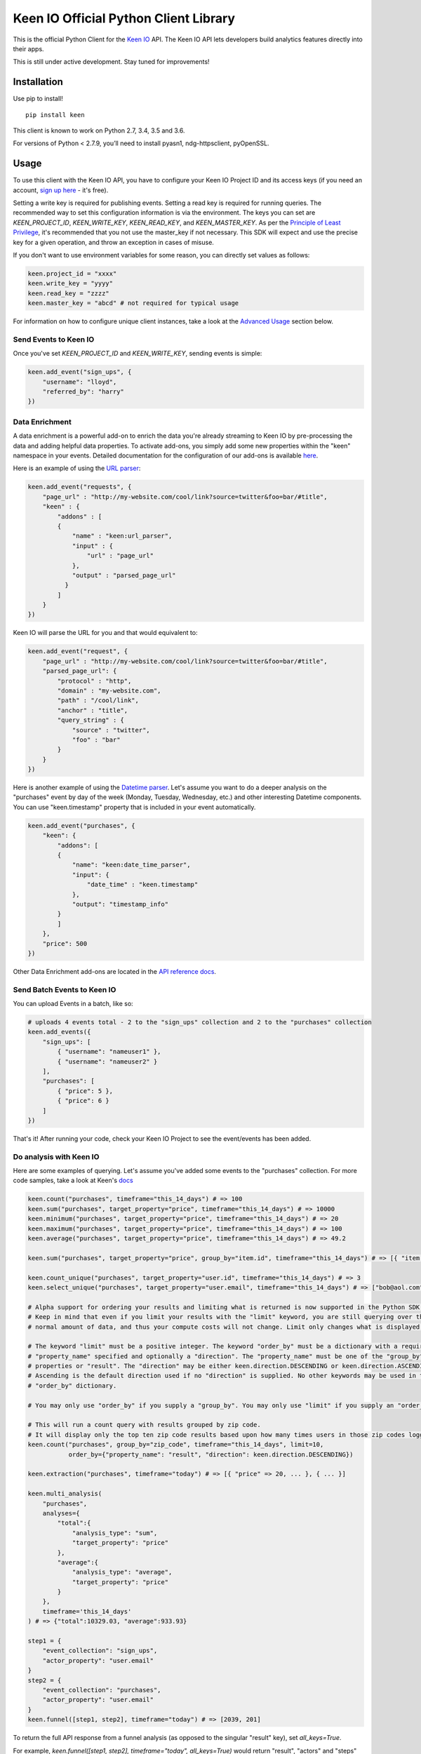 Keen IO Official Python Client Library
======================================

|build-status| |pypi-version|

This is the official Python Client for the `Keen IO <https://keen.io/>`_ API. The
Keen IO API lets developers build analytics features directly into their apps.

This is still under active development. Stay tuned for improvements!

Installation
------------

Use pip to install!

::

    pip install keen

This client is known to work on Python 2.7, 3.4, 3.5 and 3.6.

For versions of Python < 2.7.9, you’ll need to install pyasn1, ndg-httpsclient, pyOpenSSL.

Usage
-----

To use this client with the Keen IO API, you have to configure your Keen IO Project ID and its access
keys (if you need an account, `sign up here <https://keen.io/>`_ - it's free).

Setting a write key is required for publishing events. Setting a read key is required for
running queries. The recommended way to set this configuration information is via the environment.
The keys you can set are `KEEN_PROJECT_ID`, `KEEN_WRITE_KEY`, `KEEN_READ_KEY`, and `KEEN_MASTER_KEY`.
As per the `Principle of Least Privilege <https://en.wikipedia.org/wiki/Principle_of_least_privilege>`_, it's recommended that you not use the master_key if not 
necessary. This SDK will expect and use the precise key for a given operation, and throw an
exception in cases of misuse.

If you don't want to use environment variables for some reason, you can directly set values as follows:

.. code-block:: python

    keen.project_id = "xxxx"
    keen.write_key = "yyyy"
    keen.read_key = "zzzz"
    keen.master_key = "abcd" # not required for typical usage


For information on how to configure unique client instances, take a look at the
`Advanced Usage <#advanced-usage>`_ section below.

Send Events to Keen IO
``````````````````````

Once you've set `KEEN_PROJECT_ID` and `KEEN_WRITE_KEY`, sending events is simple:

.. code-block:: python

    keen.add_event("sign_ups", {
        "username": "lloyd",
        "referred_by": "harry"
    })

Data Enrichment
```````````````

A data enrichment is a powerful add-on to enrich the data you're already streaming to Keen IO by pre-processing the data and adding helpful data properties. To activate add-ons, you simply add some new properties within the "keen" namespace in your events. Detailed documentation for the configuration of our add-ons is available `here <https://keen.io/docs/api/python#data-enrichment>`_.

Here is an example of using the `URL parser <https://keen.io/docs/streams/data-enrichment-overview/#addon-url-parser>`_:

.. code-block:: python

    keen.add_event("requests", {
        "page_url" : "http://my-website.com/cool/link?source=twitter&foo=bar/#title",
        "keen" : {
            "addons" : [
            {
                "name" : "keen:url_parser",
                "input" : {
                    "url" : "page_url"
                },
                "output" : "parsed_page_url"
              }
            ]
        }
    })

Keen IO will parse the URL for you and that would equivalent to:

.. code-block:: python

    keen.add_event("request", {
        "page_url" : "http://my-website.com/cool/link?source=twitter&foo=bar/#title",
        "parsed_page_url": {
            "protocol" : "http",
            "domain" : "my-website.com",
            "path" : "/cool/link",
            "anchor" : "title",
            "query_string" : {
                "source" : "twitter",
                "foo" : "bar"
            }
        }
    })

Here is another example of using the `Datetime parser <https://keen.io/docs/api/?shell#datetime-parser>`_. Let's assume you want to do a deeper analysis on the "purchases" event by day of the week (Monday, Tuesday, Wednesday, etc.) and other interesting Datetime components. You can use "keen.timestamp" property that is included in your event automatically.

.. code-block:: python

    keen.add_event("purchases", {
        "keen": {
            "addons": [
            {
                "name": "keen:date_time_parser",
                "input": {
                    "date_time" : "keen.timestamp"
                },
                "output": "timestamp_info"
            }
            ]
        },
        "price": 500
    })

Other Data Enrichment add-ons are located in the `API reference docs <https://keen.io/docs/api/python#data-enrichment>`_.

Send Batch Events to Keen IO
````````````````````````````

You can upload Events in a batch, like so:

.. code-block:: python

    # uploads 4 events total - 2 to the "sign_ups" collection and 2 to the "purchases" collection
    keen.add_events({
        "sign_ups": [
            { "username": "nameuser1" },
            { "username": "nameuser2" }
        ],
        "purchases": [
            { "price": 5 },
            { "price": 6 }
        ]
    })


That's it! After running your code, check your Keen IO Project to see the event/events has been added.

Do analysis with Keen IO
````````````````````````

Here are some examples of querying. Let's assume you've added some events to the "purchases" collection.
For more code samples, take a look at Keen's `docs <https://keen.io/docs/api/?python#>`_

.. code-block:: python

    keen.count("purchases", timeframe="this_14_days") # => 100
    keen.sum("purchases", target_property="price", timeframe="this_14_days") # => 10000
    keen.minimum("purchases", target_property="price", timeframe="this_14_days") # => 20
    keen.maximum("purchases", target_property="price", timeframe="this_14_days") # => 100
    keen.average("purchases", target_property="price", timeframe="this_14_days") # => 49.2

    keen.sum("purchases", target_property="price", group_by="item.id", timeframe="this_14_days") # => [{ "item.id": 123, "result": 240 }, { ... }]

    keen.count_unique("purchases", target_property="user.id", timeframe="this_14_days") # => 3
    keen.select_unique("purchases", target_property="user.email", timeframe="this_14_days") # => ["bob@aol.com", "joe@yahoo.biz"]

    # Alpha support for ordering your results and limiting what is returned is now supported in the Python SDK.
    # Keep in mind that even if you limit your results with the "limit" keyword, you are still querying over the
    # normal amount of data, and thus your compute costs will not change. Limit only changes what is displayed.

    # The keyword "limit" must be a positive integer. The keyword "order_by" must be a dictionary with a required
    # "property_name" specified and optionally a "direction". The "property_name" must be one of the "group_by"
    # properties or "result". The "direction" may be either keen.direction.DESCENDING or keen.direction.ASCENDING.
    # Ascending is the default direction used if no "direction" is supplied. No other keywords may be used in the
    # "order_by" dictionary.

    # You may only use "order_by" if you supply a "group_by". You may only use "limit" if you supply an "order_by".

    # This will run a count query with results grouped by zip code.
    # It will display only the top ten zip code results based upon how many times users in those zip codes logged in.
    keen.count("purchases", group_by="zip_code", timeframe="this_14_days", limit=10,
               order_by={"property_name": "result", "direction": keen.direction.DESCENDING})

    keen.extraction("purchases", timeframe="today") # => [{ "price" => 20, ... }, { ... }]

    keen.multi_analysis(
        "purchases",
        analyses={
            "total":{
                "analysis_type": "sum",
                "target_property": "price"
            },
            "average":{
                "analysis_type": "average",
                "target_property": "price"
            }
        },
        timeframe='this_14_days'
    ) # => {"total":10329.03, "average":933.93}

    step1 = {
        "event_collection": "sign_ups",
        "actor_property": "user.email"
    }
    step2 = {
        "event_collection": "purchases",
        "actor_property": "user.email"
    }
    keen.funnel([step1, step2], timeframe="today") # => [2039, 201]


To return the full API response from a funnel analysis (as opposed to the singular "result" key), set `all_keys=True`.

For example, `keen.funnel([step1, step2], timeframe="today", all_keys=True)` would return "result", "actors" and "steps" keys.

Delete Events
`````````````

The Keen IO API allows you to `delete events <https://keen.io/docs/api/#delete-events>`_ from event collections, optionally supplying filters, timeframe or timezone to narrow the scope of what you would like to delete.

You'll need to set your master_key.

.. code-block:: python

    keen.delete_events("event_collection", filters=[{"property_name": 'username', "operator": 'eq', "property_value": 'Bob'}])

Advanced Usage
``````````````

See below for more options.

Check Batch Upload Response For Errors
''''''''''''''''''''''''''''''''''''''

When you upload events in a batch, some of them may succeed and some of them may have errors. The Keen API returns information on each. Here's an example:

Upload code (remember, Keen IO doesn't allow periods in property names):

.. code-block:: python

    response = keen.add_events({
        "sign_ups": [
            { "username": "nameuser1" },
            { "username": "nameuser2", "an.invalid.property.name": 1 }
        ],
        "purchases": [
            { "price": 5 },
            { "price": 6 }
        ]
    })

That code would result in the following API JSON response:

.. code-block:: javascript

    {
        "sign_ups": [
            {"success": true},
            {"success": false, "error": {"name": "some_error_name", "description": "some longer description"}}
        ],
        "purchases": [
            {"success": true},
            {"success": true}
        ]
    }

So in python, to check on the results of your batch, you'd have code like so:

.. code-block:: python

    batch = {
        "sign_ups": [
            { "username": "nameuser1" },
            { "username": "nameuser2", "an.invalid.property.name": 1 }
        ],
        "purchases": [
            { "price": 5 },
            { "price": 6 }
        ]
    }
    response = keen.add_events(batch)

    for collection in response:
        collection_result = response[collection]
        event_count = 0
        for individual_result in collection_result:
            if not individual_result["success"]:
                print("Event had error! Collection: '{}'. Event body: '{}'.".format(collection, batch[collection][event_count]))
            event_count += 1

Configure Unique Client Instances
'''''''''''''''''''''''''''''''''

If you intend to send events or query from different projects within the same python file, you'll need to set up
unique client instances (one per project). You can do this by assigning an instance of KeenClient to a variable like so:

.. code-block:: python

    from keen.client import KeenClient

    client = KeenClient(
        project_id="xxxx",  # your project ID for collecting cycling data
        write_key="yyyy",
        read_key="zzzz",
        master_key="abcd" # not required for typical usage
    )

    client_hike = KeenClient(
        project_id="xxxx",  # your project ID for collecting hiking data (different from the one above)
        write_key="yyyy",
        read_key="zzzz",
        master_key="abcd" # not required for typical usage
    )


You can send events like this:

.. code-block:: python

    # add an event to an event collection in your cycling project
    client.add_event(...)

    # or add an event to an event collection in your hiking project
    client_hike.add_event(...)


Similarly, you can query events like this:

.. code-block:: python

    client.count(...)


Saved Queries
'''''''''''''

You can manage your `saved queries <https://keen.io/docs/api/?shell#saved-queries>`_ from the Keen python client.

.. code-block:: python

    # Create your KeenClient
    from keen.client import KeenClient

    client = KeenClient(
        project_id="xxxx",  # your project ID
        read_key="zzzz",
        master_key="abcd" # Most Saved Query functionality requires master_key
    )

    # Create a saved query
    saved_query_attributes = {
        # NOTE : For now, refresh_rate must explicitly be set to 0 unless you
        # intend to create a Cached Query.
        "refresh_rate": 0,
        "query": {
            "analysis_type": "count",
            "event_collection": "purchases",
            "timeframe": "this_2_weeks",
            "filters": [{
                "property_name": "price",
                "operator": "gte",
                "property_value": 1.00
            }]
        }
    }

    client.saved_queries.create("saved-query-name", saved_query_attributes)

    # Get all saved queries
    client.saved_queries.all()

    # Get one saved query
    client.saved_queries.get("saved-query-name")

    # Get saved query with results
    client.saved_queries.results("saved-query-name")

    # NOTE : Updating Saved Queries requires sending the entire query definition. Any attribute not
    # sent is interpreted as being cleared/removed. This means that properties set via another
    # client, including the Projects Explorer Web UI, will be lost this way.
    # 
    # The update() function makes this easier by allowing client code to just specify the
    # properties that need updating. To do this, it will retrieve the existing query definition
    # first, which means there will be two HTTP requests. Use update_full() in code that already
    # has a full query definition that can reasonably be expected to be current.

    # Update a saved query to now be a cached query with the minimum refresh rate of 4 hrs...

    # ...using partial update:
    client.saved_queries.update("saved-query-name", { "refresh_rate": 14400 })

    # ...using full update, if we've already fetched the query definition:
    saved_query_attributes["refresh_rate"] = 14400
    client.saved_queries.update_full("saved-query-name", saved_query_attributes)

    # Update a saved query to a new resource name...

    # ...using partial update:
    client.saved_queries.update("saved-query-name", { "query_name": "cached-query-name" })

    # ...using full update, if we've already fetched the query definition or have it lying around
    # for whatever reason. We send "refresh_rate" again, along with the entire definition, or else
    # it would be reset:
    saved_query_attributes["query_name"] = "cached-query-name"
    client.saved_queries.update_full("saved-query-name", saved_query_attributes)

    # Delete a saved query (use the new resource name since we just changed it)
    client.saved_queries.delete("cached-query-name")

Cached Datasets
'''''''''''''''
.. code-block:: python

    # Create your KeenClient
    from keen.client import KeenClient

    client = KeenClient(
        project_id="xxxx",  # your project ID
        read_key="zzzz",
        master_key="abcd" 
    )

    # Create a Cached Dataset
    dataset_name = "NEW_DATASET"
    display_name = "My new dataset"
    query = {
        "project_id": "PROJECT ID",
        "analysis_type": "count",
        "event_collection": "purchases",
        "filters": [
            {
                "property_name": "price",
                "operator": "gte",
                "property_value": 100
            }
        ],
        "timeframe": "this_500_days",
        "timezone": None,
        "interval": "daily",
        "group_by": ["ip_geo_info.country"]
    }
    index_by = "product.id"
    client.cached_datasets.create(
        dataset_name,
        query,
        index_by,
        display_name
    )

    # Get all Cached Datasets
    client.cached_datasets.all()

    # Get one Cached Dataset
    client.cached_datasets.get(dataset_name)

    # Retrieve Cached Dataset results
    index_by = "a_project_id"
    timeframe ="this_2_hours"
    client.cached_datasets.results(
        dataset_name,
        index_by,
        timeframe
    )

    # Using an absolute timeframe
    timeframe = {
        "start": "2018-11-02T00:00:00.000Z",
        "end": "2018-11-02T02:00:00.000Z"
    }
    client.cached_datasets.results(
        dataset_name,
        index_by,
        timeframe
    )

    # Using multiple index_by values
    index_by = {
        "project.id": "a_project_id",
        "project.foo": "bar"
    }
    client.cached_datasets.results(
        "dataset_with_multiple_indexes",
        index_by,
        timeframe
    )

    # Delete a Cached Dataset
    client.cached_datasets.delete(dataset_name)

Overwriting event timestamps
''''''''''''''''''''''''''''

Two time-related properties are included in your event automatically. The properties “keen.timestamp”
and “keen.created_at” are set at the time your event is recorded. You have the ability to overwrite the
keen.timestamp property. This could be useful, for example, if you are backfilling historical data. Be
sure to use `ISO-8601 Format <https://keen.io/docs/event-data-modeling/event-data-intro/#iso-8601-format>`_.

Keen stores all date and time information in UTC!

.. code-block:: python

    keen.add_event("sign_ups", {
        "keen": {
            "timestamp": "2012-07-06T02:09:10.141Z"
        },
        "username": "lloyd",
        "referred_by": "harry"
    })


Get from Keen IO with a Timeout
'''''''''''''''''''''''''''''''

By default, GET requests will timeout after 305 seconds. If you want to manually override this, you can
create a KeenClient with the "get_timeout" parameter. This client will fail GETs if no bytes have been
returned by the server in the specified time. For example:

.. code-block:: python

    from keen.client import KeenClient

    client = KeenClient(
        project_id="xxxx",
        write_key="yyyy",
        read_key="zzzz",
        get_timeout=100
    )


This will cause queries such as count(), sum(), and average() to timeout after 100 seconds. If this timeout
limit is hit, a requests.Timeout will be raised. Due to a bug in the requests library, you might also see an
SSLError (`#1294 <https://github.com/kennethreitz/requests/issues/1294>`_)

Send to Keen IO with a Timeout
''''''''''''''''''''''''''''''

By default, POST requests will timeout after 305 seconds. If you want to manually override this, you can
create a KeenClient with the "post_timeout" parameter. This client will fail POSTs if no bytes have been
returned by the server in the specified time. For example:

.. code-block:: python

    from keen.client import KeenClient

    client = KeenClient(
        project_id="xxxx",
        write_key="yyyy",
        post_timeout=100
    )


This will cause both add_event() and add_events() to timeout after 100 seconds. If this timeout limit is hit, a requests.Timeout will be raised. Due to a bug in the requests library, you might also see an SSLError (https://github.com/kennethreitz/requests/issues/1294)

Create Access Keys
''''''''''''''''''

The Python client enables the creation and manipulation of `Access Keys <https://keen.io/docs/access/access-keys>`_. Examples:

.. code-block:: python

    from keen.client import KeenClient
    # You could also simply use: import keen
    # If you do this, you will need your project ID and master key set in environment variables.

    client = KeenClient(
        project_id="xxxx",
        master_key="zzzz"
    )

    # Create an access key. See: https://keen.io/docs/access/access-keys/#customizing-your-access-key
    client.create_access_key(name="Dave_Barry_Key", is_enabled=True, permitted=["writes", "cached_queries"],
                             options={"cached_queries": {"allowed": ["dave_barry_in_cyberspace_sales"]}})

    # Display all access keys associated with this client's project.
    client.list_access_keys()

    # Get details on a particular access key.
    client.get_access_key(access_key_id="ABCDEFGHIJKLMNOPQRSTUVWXYZ")

    # Revoke (disable) an access key.
    client.revoke_access_key(access_key_id="ABCDEFGHIJKLMNOPQRSTUVWXYZ")

    # Unrevoke (re-enable) an access key.
    client.unrevoke_access_key(access_key_id="ABCDEFGHIJKLMNOPQRSTUVWXYZ")

    # Change just the name of an access key.
    client.update_access_key_name(access_key_id="ABCDEFGHIJKLMNOPQRSTUVWXYZ", name="Some_New_Name")

    # Add new access key permissions to existing permissions on a given key.
    # In this case the set of permissions currently contains "writes" and "cached_queries".
    # This function call keeps the old permissions and adds "queries" to that set.
    #     ("writes", "cached_queries") + ("queries") = ("writes", "cached_queries", "queries")
    client.add_access_key_permissions(access_key_id="ABCDEFGHIJKLMNOPQRSTUVWXYZ", permissions=["queries"])

    # Remove one or more access key permissions from a given key.
    # In this case the set of permissions currently contains "writes", "cached_queries", and "queries".
    # This function call will keep the old permissions not explicitly removed here.
    # So we will remove both "writes" and "queries" from the set, leaving only "cached_queries".
    #     ("writes", "cached_queries", "queries") - ("writes", "queries") = ("cached_queries")
    client.remove_access_key_permissions(access_key_id="ABCDEFGHIJKLMNOPQRSTUVWXYZ", permissions=["writes", "queries"])

    # We can also perform a full update on the permissions, replacing all existing permissions with a new list.
    # In this case our existing permissions contains only "cached_queries".
    # We will replace this set with the "writes" permission with this function call.
    #     ("cached_queries") REPLACE-WITH ("writes") = ("writes")
    client.update_access_key_permissions(access_key_id="ABCDEFGHIJKLMNOPQRSTUVWXYZ", permissions=["writes"])

    # Replace all existing key options with this new options object.
    client.update_access_key_options(access_key_id="ABCDEFGHIJKLMNOPQRSTUVWXYZ", options={"writes": {
        "autofill": {
            "customer": {
                "id": "93iskds39kd93id",
                "name": "Ada Corp."
            }
        }
    }})

    # Replace everything but the key ID with what is supplied here.
    # If a field is not supplied here, it will be set to a blank value.
    # In this case, no options are supplied, so all options will be removed.
    client.update_access_key_full(access_key_id="ABCDEFGHIJKLMNOPQRSTUVWXYZ", name="Strong_Bad", is_active=True, permitted=["queries"])


Create Scoped Keys (**Deprecated**)
''''''''''''''''''

The Python client enables you to create `Scoped Keys <https://keen.io/docs/security/#scoped-key>`_ easily, but Access Keys are better! 
If you need to use them anyway, for legacy reasons, here's how:

.. code-block:: python

    from keen.client import KeenClient
    from keen import scoped_keys

    api_key = KEEN_MASTER_KEY

    write_key = scoped_keys.encrypt(api_key, {"allowed_operations": ["write"]})
    read_key = scoped_keys.encrypt(api_key, {"allowed_operations": ["read"]})


`write_key` and `read_key` now contain scoped keys based on your master API key.

Testing
-------

To run tests:

::

    python setup.py test


Changelog
---------

This project is in alpha stage at version 0.5.1 . See the full CHANGELOG `here <./CHANGELOG.rst>`_.


Questions & Support
-------------------

If you have any questions, bugs, or suggestions, please
report them via Github `Issues <./issues>`_. We'd love to hear your feedback and ideas!

Contributing
------------

This is an open source project and we love involvement from the community! Hit us up with pull requests and issues. 

`Learn more about contributing to this project <./CONTRIBUTING.md>`_.

.. |build-status| image:: https://img.shields.io/travis/keenlabs/KeenClient-Python.svg?maxAge=600
    :target: http://travis-ci.org/keenlabs/KeenClient-Python
    :alt: Build status

.. |pypi-version| image:: https://img.shields.io/pypi/v/keen.svg?maxAge=600 
    :target: https://pypi.python.org/pypi/keen/
    :alt: Keen on PyPI
